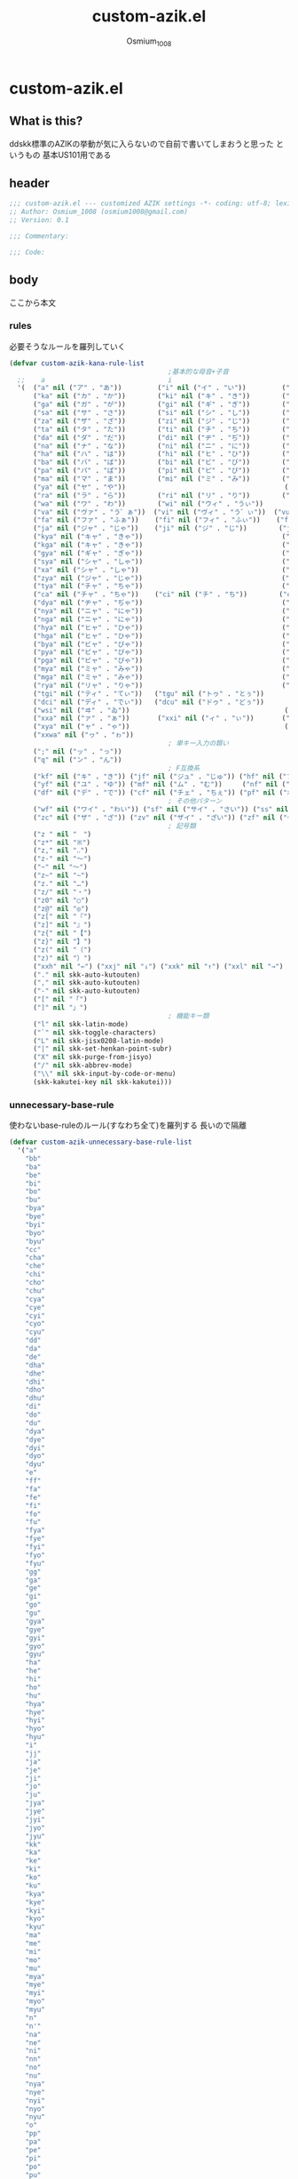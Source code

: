 #+TITLE: custom-azik.el
#+AUTHOR: Osmium_1008
#+STARTUP: show3levels

* custom-azik.el
** What is this?
ddskk標準のAZIKの挙動が気に入らないので自前で書いてしまおうと思った というもの
基本US101用である

** header
#+begin_src emacs-lisp :tangle lisp/custom-azik.el
  ;;; custom-azik.el --- customized AZIK settings -*- coding: utf-8; lexical-binding: t; -*-
  ;; Author: Osmium_1008 (osmium1008@gmail.com)
  ;; Version: 0.1

  ;;; Commentary:

  ;;; Code:
#+end_src

** body
ここから本文
*** rules
必要そうなルールを羅列していく
#+begin_src emacs-lisp :tangle lisp/custom-azik.el
  (defvar custom-azik-kana-rule-list
                                          ;基本的な母音+子音
    ;;    a                               i                               u                               e                               o                                 z                                   n                                   k                                   j                                   d                                   l                                   L                                     q                                   h                                   w                                   p
    '(  ("a" nil ("ア" . "あ"))         ("i" nil ("イ" . "い"))         ("u" nil ("ウ" . "う"))         ("e" nil ("エ" . "え"))         ("o" nil ("オ" . "お"))
        ("ka" nil ("カ" . "か"))        ("ki" nil ("キ" . "き"))        ("ku" nil ("ク" . "く"))        ("ke" nil ("ケ" . "け"))        ("ko" nil ("コ" . "こ"))          ("kz" nil ("カン" . "かん"))        ("kn" nil ("カン" . "かん"))        ("kk" nil ("キン" . "きん"))        ("kj" nil ("クン" . "くん"))        ("kd" nil ("ケン" . "けん"))        ("kl" nil ("コン" . "こん"))        ("kL" nil ("コン" . "こん"))          ("kq" nil ("カイ" . "かい"))        ("kh" nil ("クウ" . "くう"))        ("kw" nil ("ケイ" . "けい"))        ("kp" nil ("コウ" . "こう"))
        ("ga" nil ("ガ" . "が"))        ("gi" nil ("ギ" . "ぎ"))        ("gu" nil ("グ" . "ぐ"))        ("ge" nil ("ゲ" . "げ"))        ("go" nil ("ゴ" . "ご"))          ("gz" nil ("ガン" . "がん"))        ("gn" nil ("ガン" . "がん"))        ("gk" nil ("ギン" . "ぎん"))        ("gj" nil ("グン" . "ぐん"))        ("gd" nil ("ゲン" . "げん"))        ("gl" nil ("ゴン" . "ごん"))        ("gL" nil ("ゴン" . "ごん"))          ("gq" nil ("ガイ" . "がい"))        ("gh" nil ("グウ" . "ぐう"))        ("gw" nil ("ゲイ" . "げい"))        ("gp" nil ("ゴウ" . "ごう"))
        ("sa" nil ("サ" . "さ"))        ("si" nil ("シ" . "し"))        ("su" nil ("ス" . "す"))        ("se" nil ("セ" . "せ"))        ("so" nil ("ソ" . "そ"))          ("sz" nil ("サン" . "さん"))        ("sn" nil ("サン" . "さん"))        ("sk" nil ("シン" . "しん"))        ("sj" nil ("スン" . "すん"))        ("sd" nil ("セン" . "せん"))        ("sl" nil ("ソン" . "そん"))        ("sL" nil ("ソン" . "そん"))          ("sq" nil ("サイ" . "さい"))        ("sh" nil ("スウ" . "すう"))        ("sw" nil ("セイ" . "せい"))        ("sp" nil ("ソウ" . "そう"))
        ("za" nil ("ザ" . "ざ"))        ("zi" nil ("ジ" . "じ"))        ("zu" nil ("ズ" . "ず"))        ("ze" nil ("ゼ" . "ぜ"))        ("zo" nil ("ゾ" . "ぞ"))          ("zz" nil ("ザン" . "ざん"))        ("zn" nil ("ザン" . "ざん"))        ("zk" nil ("ジン" . "じん"))        ("zj" nil ("ズン" . "ずん"))        ("zd" nil ("ゼン" . "ぜん"))        ("zl" nil ("ゾン" . "ぞん"))        ("zL" nil ("ゾン" . "ぞん"))          ("zq" nil ("ザイ" . "ざい"))        ("zh" nil ("ズウ" . "ずう"))        ("zw" nil ("ゼイ" . "ぜい"))        ("zp" nil ("ゾウ" . "ぞう"))
        ("ta" nil ("タ" . "た"))        ("ti" nil ("チ" . "ち"))        ("tu" nil ("ツ" . "つ"))        ("te" nil ("テ" . "て"))        ("to" nil ("ト" . "と"))          ("tz" nil ("タン" . "たん"))        ("tn" nil ("タン" . "たん"))        ("tk" nil ("チン" . "ちん"))        ("tj" nil ("ツン" . "つん"))        ("td" nil ("テン" . "てん"))        ("tl" nil ("トン" . "とん"))        ("tL" nil ("トン" . "とん"))          ("tq" nil ("タイ" . "たい"))        ("th" nil ("ツウ" . "つう"))        ("tw" nil ("テイ" . "てい"))        ("tp" nil ("トウ" . "とう"))
        ("da" nil ("ダ" . "だ"))        ("di" nil ("ヂ" . "ぢ"))        ("du" nil ("ヅ" . "づ"))        ("de" nil ("デ" . "で"))        ("do" nil ("ド" . "ど"))          ("dz" nil ("ダン" . "だん"))        ("dn" nil ("ダン" . "だん"))        ("dk" nil ("ヂン" . "ぢん"))        ("dj" nil ("ヅン" . "づん"))        ("dd" nil ("デン" . "でん"))        ("dl" nil ("ドン" . "どん"))        ("dL" nil ("ドン" . "どん"))          ("dq" nil ("ダイ" . "だい"))        ("dh" nil ("ヅウ" . "づう"))        ("dw" nil ("デイ" . "でい"))        ("dp" nil ("ドウ" . "どう"))
        ("na" nil ("ナ" . "な"))        ("ni" nil ("ニ" . "に"))        ("nu" nil ("ヌ" . "ぬ"))        ("ne" nil ("ネ" . "ね"))        ("no" nil ("ノ" . "の"))          ("nz" nil ("ナン" . "なん"))        ("nn" nil ("ン" . "ん"))            ("nk" nil ("ニン" . "にん"))        ("nj" nil ("ヌン" . "ぬん"))        ("nd" nil ("ネン" . "ねん"))        ("nl" nil ("ノン" . "のん"))        ("nL" nil ("ノン" . "のん"))          ("nq" nil ("ナイ" . "ない"))        ("nh" nil ("ヌウ" . "ぬう"))        ("nw" nil ("ネイ" . "ねい"))        ("np" nil ("ノウ" . "のう"))
        ("ha" nil ("ハ" . "は"))        ("hi" nil ("ヒ" . "ひ"))        ("hu" nil ("フ" . "ふ"))        ("he" nil ("ヘ" . "へ"))        ("ho" nil ("ホ" . "ほ"))          ("hz" nil ("ハン" . "はん"))        ("hn" nil ("ハン" . "はん"))        ("hk" nil ("ヒン" . "ひん"))        ("hj" nil ("フン" . "ふん"))        ("hd" nil ("ヘン" . "へん"))        ("hl" nil ("ホン" . "ほん"))        ("hL" nil ("ホン" . "ほん"))          ("hq" nil ("ハイ" . "はい"))        ("hh" nil ("フウ" . "ふう"))        ("hw" nil ("ヘイ" . "へい"))        ("hp" nil ("ホウ" . "ほう"))
        ("ba" nil ("バ" . "ば"))        ("bi" nil ("ビ" . "び"))        ("bu" nil ("ブ" . "ぶ"))        ("be" nil ("ベ" . "べ"))        ("bo" nil ("ボ" . "ぼ"))          ("bz" nil ("バン" . "ばん"))        ("bn" nil ("バン" . "ばん"))        ("bk" nil ("ビン" . "びん"))        ("bj" nil ("ブン" . "ぶん"))        ("bd" nil ("ベン" . "べん"))        ("bl" nil ("ボン" . "ぼん"))        ("bL" nil ("ボン" . "ぼん"))          ("bq" nil ("バイ" . "ばい"))        ("bh" nil ("ブウ" . "ぶう"))        ("bw" nil ("ベイ" . "べい"))        ("bp" nil ("ボウ" . "ぼう"))
        ("pa" nil ("パ" . "ぱ"))        ("pi" nil ("ピ" . "ぴ"))        ("pu" nil ("プ" . "ぷ"))        ("pe" nil ("ペ" . "ぺ"))        ("po" nil ("ポ" . "ぽ"))          ("pz" nil ("パン" . "ぱん"))        ("pn" nil ("パン" . "ぱん"))        ("pk" nil ("ピン" . "ぴん"))        ("pj" nil ("プン" . "ぷん"))        ("pd" nil ("ペン" . "ぺん"))        ("pl" nil ("ポン" . "ぽん"))        ("pL" nil ("ポン" . "ぽん"))          ("pq" nil ("パイ" . "ぱい"))        ("ph" nil ("プウ" . "ぷう"))        ("pw" nil ("ペイ" . "ぺい"))        ("pp" nil ("ポウ" . "ぽう"))
        ("ma" nil ("マ" . "ま"))        ("mi" nil ("ミ" . "み"))        ("mu" nil ("ム" . "む"))        ("me" nil ("メ" . "め"))        ("mo" nil ("モ" . "も"))          ("mz" nil ("マン" . "まん"))                                            ("mk" nil ("ミン" . "みん"))        ("mj" nil ("ムン" . "むん"))        ("md" nil ("メン" . "めん"))        ("ml" nil ("モン" . "もん"))        ("mL" nil ("モン" . "もん"))          ("mq" nil ("マイ" . "まい"))        ("mh" nil ("ムウ" . "むう"))        ("mw" nil ("メイ" . "めい"))        ("mp" nil ("モウ" . "もう"))
        ("ya" nil ("ヤ" . "や"))                                        ("yu" nil ("ユ" . "ゆ"))        ("ye" nil ("イェ" . "いぇ"))    ("yo" nil ("ヨ" . "よ"))          ("yz" nil ("ヤン" . "やん"))        ("yn" nil ("ヤン" . "やん"))                                            ("yj" nil ("ユン" . "ゆん"))        ("yd" nil ("イェン" . "いぇん"))    ("yl" nil ("ヨン" . "よん"))        ("yL" nil ("ヨン" . "よん"))          ("yq" nil ("ヤイ" . "やい"))        ("yh" nil ("ユウ" . "ゆう"))        ("yw" nil ("イェイ" . "いぇい"))    ("yp" nil ("ヨウ" . "よう"))
        ("ra" nil ("ラ" . "ら"))        ("ri" nil ("リ" . "り"))        ("ru" nil ("ル" . "る"))        ("re" nil ("レ" . "れ"))        ("ro" nil ("ロ" . "ろ"))          ("rz" nil ("ラン" . "らん"))        ("rn" nil ("ラン" . "らん"))        ("rk" nil ("リン" . "りん"))        ("rj" nil ("ルン" . "るん"))        ("rd" nil ("レン" . "れん"))        ("rl" nil ("ロン" . "ろん"))        ("rL" nil ("ロン" . "ろん"))          ("rq" nil ("ライ" . "らい"))        ("rh" nil ("ルウ" . "るう"))        ("rw" nil ("レイ" . "れい"))        ("rp" nil ("ロウ" . "ろう"))
        ("wa" nil ("ワ" . "わ"))        ("wi" nil ("ウィ" . "うぃ"))                                    ("we" nil ("ウェ" . "うぇ"))    ("wo" nil ("ヲ" . "を"))          ("wz" nil ("ワン" . "わん"))        ("wn" nil ("ワン" . "わん"))        ("wk" nil ("ウィン" . "うぃん"))                                        ("wd" nil ("ウェン" . "うぇん"))    ("wl" nil ("ウォン" . "うぉん"))    ("wL" nil ("ウォン" . "うぉん"))      ("wq" nil ("ワイ" . "わい"))                                            ("ww" nil ("ウェイ" . "うぇい"))    ("wp" nil ("ウォー" . "うぉー"))   ; その他
        ("va" nil ("ヴァ" . "う゛ぁ"))  ("vi" nil ("ヴィ" . "う゛ぃ"))  ("vu" nil ("ヴ" . "う゛"))      ("ve" nil ("ヴェ" . "う゛ぇ"))  ("vo" nil ("ヴォ" . "う゛ぉ"))    ("vz" nil ("ヴァン" . "う゛ぁん"))  ("vn" nil ("ヴァン" . "う゛ぁん"))  ("vk" nil ("ヴィン" . "う゛ぃん"))  ("vj" nil ("ヴン" . "う゛ん"))      ("vd" nil ("ヴェン" . "う゛ぇん"))  ("vl" nil ("ヴォン" . "う゛ぉん"))  ("vL" nil ("ヴォン" . "う゛ぉん"))    ("vq" nil ("ヴァイ" . "う゛ぁい"))  ("vh" nil ("ヴウ" . "う゛う"))      ("vw" nil ("ヴェイ" . "う゛ぇい"))  ("vp" nil ("ヴォー" . "う゛ぉー")) ; その他
        ("fa" nil ("ファ" . "ふぁ"))    ("fi" nil ("フィ" . "ふぃ"))    ("fu" nil ("フ" . "ふ"))        ("fe" nil ("フェ" . "ふぇ"))    ("fo" nil ("フォ" . "ふぉ"))      ("fz" nil ("ファン" . "ふぁん"))    ("fn" nil ("ファン" . "ふぁん"))    ("fk" nil ("フィン" . "ふぃん"))    ("fj" nil ("フン" . "ふん"))        ("fd" nil ("フェン" . "ふぇん"))    ("fl" nil ("フォン" . "ふぉん"))    ("fL" nil ("フォン" . "ふぉん"))      ("fq" nil ("ファイ" . "ふぁい"))    ("fh" nil ("フウ" . "ふう"))        ("fw" nil ("フェイ" . "ふぇい"))    ("fp" nil ("フォー" . "ふぉー"))
        ("ja" nil ("ジャ" . "じゃ"))    ("ji" nil ("ジ" . "じ"))        ("ju" nil ("ジュ" . "じゅ"))    ("je" nil ("ジェ" . "じぇ"))    ("jo" nil ("ジョ" . "じょ"))      ("jz" nil ("ジャン" . "じゃん"))    ("jn" nil ("ジャン" . "じゃん"))    ("jk" nil ("ジン" . "じん"))        ("jj" nil ("ジュン" . "じゅん"))    ("jd" nil ("ジェン" . "じぇん"))    ("jl" nil ("ジョン" . "じょん"))    ("jL" nil ("ジョン" . "じょん"))      ("jq" nil ("ジャイ" . "じゃい"))    ("jh" nil ("ジュウ" . "じゅう"))    ("jw" nil ("ジェイ" . "じぇい"))    ("jp" nil ("ジョウ" . "じょう"))
        ("kya" nil ("キャ" . "きゃ"))                                   ("kyu" nil ("キュ" . "きゅ"))   ("kye" nil ("キェ" . "きぇ"))   ("kyo" nil ("キョ" . "きょ"))     ("kyz" nil ("キャン" . "きゃん"))   ("kyn" nil ("キャン" . "きゃん"))                                       ("kyj" nil ("キュン" . "きゅん"))   ("kyd" nil ("キェン" . "きぇん"))   ("kyl" nil ("キョン" . "きょん"))   ("kyL" nil ("キョン" . "きょん"))     ("kyq" nil ("キャイ" . "きゃい"))   ("kyh" nil ("キュウ" . "きゅう"))   ("kyw" nil ("キェイ" . "きぇい"))   ("kyp" nil ("キョウ" . "きょう"))
        ("kga" nil ("キャ" . "きゃ"))                                   ("kgu" nil ("キュ" . "きゅ"))   ("kge" nil ("キェ" . "きぇ"))   ("kgo" nil ("キョ" . "きょ"))     ("kgz" nil ("キャン" . "きゃん"))   ("kgn" nil ("キャン" . "きゃん"))                                       ("kgj" nil ("キュン" . "きゅん"))   ("kgd" nil ("キェン" . "きぇん"))   ("kgl" nil ("キョン" . "きょん"))   ("kgL" nil ("キョン" . "きょん"))     ("kgq" nil ("キャイ" . "きゃい"))   ("kgh" nil ("キュウ" . "きゅう"))   ("kgw" nil ("キェイ" . "きぇい"))   ("kgp" nil ("キョウ" . "きょう"))
        ("gya" nil ("ギャ" . "ぎゃ"))                                   ("gyu" nil ("ギュ" . "ぎゅ"))   ("gye" nil ("ギェ" . "ぎぇ"))   ("gyo" nil ("ギョ" . "ぎょ"))     ("gyz" nil ("ギャン" . "ぎゃん"))   ("gyn" nil ("ギャン" . "ぎゃん"))                                       ("gyj" nil ("ギュン" . "ぎゅん"))   ("gyd" nil ("ギェン" . "ぎぇん"))   ("gyl" nil ("ギョン" . "ぎょん"))   ("gyL" nil ("ギョン" . "ぎょん"))     ("gyq" nil ("ギャイ" . "ぎゃい"))   ("gyh" nil ("ギュウ" . "ぎゅう"))   ("gyw" nil ("ギェイ" . "ぎぇい"))   ("gyp" nil ("ギョウ" . "ぎょう"))
        ("sya" nil ("シャ" . "しゃ"))                                   ("syu" nil ("シュ" . "しゅ"))   ("sye" nil ("シェ" . "しぇ"))   ("syo" nil ("ショ" . "しょ"))     ("syz" nil ("シャン" . "しゃん"))   ("syn" nil ("シャン" . "しゃん"))                                       ("syj" nil ("シュン" . "しゅん"))   ("syd" nil ("シェン" . "しぇん"))   ("syl" nil ("ション" . "しょん"))   ("syL" nil ("ション" . "しょん"))     ("syq" nil ("シャイ" . "しゃい"))   ("syh" nil ("シュウ" . "しゅう"))   ("syw" nil ("シェイ" . "しぇい"))   ("syp" nil ("ショウ" . "しょう"))
        ("xa" nil ("シャ" . "しゃ"))                                    ("xu" nil ("シュ" . "しゅ"))    ("xe" nil ("シェ" . "しぇ"))    ("xo" nil ("ショ" . "しょ"))      ("xz" nil ("シャン" . "しゃん"))    ("xn" nil ("シャン" . "しゃん"))                                        ("xj" nil ("シュン" . "しゅん"))    ("xd" nil ("シェン" . "しぇん"))    ("xl" nil ("ション" . "しょん"))    ("xL" nil ("ション" . "しょん"))      ("xq" nil ("シャイ" . "しゃい"))    ("xh" nil ("シュウ" . "しゅう"))    ("xw" nil ("シェイ" . "しぇい"))    ("xp" nil ("ショウ" . "しょう"))
        ("zya" nil ("ジャ" . "じゃ"))                                   ("zyu" nil ("ジュ" . "じゅ"))   ("zye" nil ("ジェ" . "じぇ"))   ("zyo" nil ("ジョ" . "じょ"))     ("zyz" nil ("ジャン" . "じゃん"))   ("zyn" nil ("ジャン" . "じゃん"))                                       ("zyj" nil ("ジュン" . "じゅん"))   ("zyd" nil ("ジェン" . "じぇん"))   ("zyl" nil ("ジョン" . "じょん"))   ("zyL" nil ("ジョン" . "じょん"))     ("zyq" nil ("ジャイ" . "じゃい"))   ("zyh" nil ("ジュウ" . "じゅう"))   ("zyw" nil ("ジェイ" . "じぇい"))   ("zyp" nil ("ジョウ" . "じょう"))
        ("tya" nil ("チャ" . "ちゃ"))                                   ("tyu" nil ("チュ" . "ちゅ"))   ("tye" nil ("チェ" . "ちぇ"))   ("tyo" nil ("チョ" . "ちょ"))     ("tyz" nil ("チャン" . "ちゃん"))   ("tyn" nil ("チャン" . "ちゃん"))                                       ("tyj" nil ("チュン" . "ちゅん"))   ("tyd" nil ("チェン" . "ちぇん"))   ("tyl" nil ("チョン" . "ちょん"))   ("tyL" nil ("チョン" . "ちょん"))     ("tyq" nil ("チャイ" . "ちゃい"))   ("tyh" nil ("チュウ" . "ちゅう"))   ("tyw" nil ("チェイ" . "ちぇい"))   ("typ" nil ("チョウ" . "ちょう"))
        ("ca" nil ("チャ" . "ちゃ"))    ("ci" nil ("チ" . "ち"))        ("cu" nil ("チュ" . "ちゅ"))    ("ce" nil ("チェ" . "ちぇ"))    ("co" nil ("チョ" . "ちょ"))      ("cz" nil ("チャン" . "ちゃん"))    ("cn" nil ("チャン" . "ちゃん"))    ("ck" nil ("チン" . "ちん"))        ("cj" nil ("チュン" . "ちゅん"))    ("cd" nil ("チェン" . "ちぇん"))    ("cl" nil ("チョン" . "ちょん"))    ("cL" nil ("チョン" . "ちょん"))      ("cq" nil ("チャイ" . "ちゃい"))    ("ch" nil ("チュウ" . "ちゅう"))    ("cw" nil ("チェイ" . "ちぇい"))    ("cp" nil ("チョウ" . "ちょう"))
        ("dya" nil ("ヂャ" . "ぢゃ"))                                   ("dyu" nil ("ヂュ" . "ぢゅ"))   ("dye" nil ("ヂェ" . "ぢぇ"))   ("dyo" nil ("ヂョ" . "ぢょ"))     ("dyz" nil ("ヂャン" . "ぢゃん"))   ("dyn" nil ("ヂャン" . "ぢゃん"))                                       ("dyj" nil ("ヂュン" . "ぢゅん"))   ("dyd" nil ("ヂェン" . "ぢぇん"))   ("dyl" nil ("ヂョン" . "ぢょん"))   ("dyL" nil ("ヂョン" . "ぢょん"))     ("dyq" nil ("ヂャイ" . "ぢゃい"))   ("dyh" nil ("ヂュウ" . "ぢゅう"))   ("dyw" nil ("ヂェイ" . "ぢぇい"))   ("dyp" nil ("ヂョウ" . "ぢょう"))
        ("nya" nil ("ニャ" . "にゃ"))                                   ("nyu" nil ("ニュ" . "にゅ"))   ("nye" nil ("ニェ" . "にぇ"))   ("nyo" nil ("ニョ" . "にょ"))     ("nyz" nil ("ニャン" . "にゃん"))   ("nyn" nil ("ニャン" . "にゃん"))                                       ("nyj" nil ("ニュン" . "にゅん"))   ("nyd" nil ("ニェン" . "にぇん"))   ("nyl" nil ("ニョン" . "にょん"))   ("nyL" nil ("ニョン" . "にょん"))     ("nyq" nil ("ニャイ" . "にゃい"))   ("nyh" nil ("ニュウ" . "にゅう"))   ("nyw" nil ("ニェイ" . "にぇい"))   ("nyp" nil ("ニョウ" . "にょう"))
        ("nga" nil ("ニャ" . "にゃ"))                                   ("ngu" nil ("ニュ" . "にゅ"))   ("nge" nil ("ニェ" . "にぇ"))   ("ngo" nil ("ニョ" . "にょ"))     ("ngz" nil ("ニャン" . "にゃん"))   ("ngn" nil ("ニャン" . "にゃん"))                                       ("ngj" nil ("ニュン" . "にゅん"))   ("ngd" nil ("ニェン" . "にぇん"))   ("ngl" nil ("ニョン" . "にょん"))   ("ngL" nil ("ニョン" . "にょん"))     ("ngq" nil ("ニャイ" . "にゃい"))   ("ngh" nil ("ニュウ" . "にゅう"))   ("ngw" nil ("ニェイ" . "にぇい"))   ("ngp" nil ("ニョウ" . "にょう"))
        ("hya" nil ("ヒャ" . "ひゃ"))                                   ("hyu" nil ("ヒュ" . "ひゅ"))   ("hye" nil ("ヒェ" . "ひぇ"))   ("hyo" nil ("ヒョ" . "ひょ"))     ("hyz" nil ("ヒャン" . "ひゃん"))   ("hyn" nil ("ヒャン" . "ひゃん"))                                       ("hyj" nil ("ヒュン" . "ひゅん"))   ("hyd" nil ("ヒェン" . "ひぇん"))   ("hyl" nil ("ヒョン" . "ひょん"))   ("hyL" nil ("ヒョン" . "ひょん"))     ("hyq" nil ("ヒャイ" . "ひゃい"))   ("hyh" nil ("ヒュウ" . "ひゅう"))   ("hyw" nil ("ヒェイ" . "ひぇい"))   ("hyp" nil ("ヒョウ" . "ひょう"))
        ("hga" nil ("ヒャ" . "ひゃ"))                                   ("hgu" nil ("ヒュ" . "ひゅ"))   ("hge" nil ("ヒェ" . "ひぇ"))   ("hgo" nil ("ヒョ" . "ひょ"))     ("hgz" nil ("ヒャン" . "ひゃん"))   ("hgn" nil ("ヒャン" . "ひゃん"))                                       ("hgj" nil ("ヒュン" . "ひゅん"))   ("hgd" nil ("ヒェン" . "ひぇん"))   ("hgl" nil ("ヒョン" . "ひょん"))   ("hgL" nil ("ヒョン" . "ひょん"))     ("hgq" nil ("ヒャイ" . "ひゃい"))   ("hgh" nil ("ヒュウ" . "ひゅう"))   ("hgw" nil ("ヒェイ" . "ひぇい"))   ("hgp" nil ("ヒョウ" . "ひょう"))
        ("bya" nil ("ビャ" . "びゃ"))                                   ("byu" nil ("ビュ" . "びゅ"))   ("bye" nil ("ビェ" . "びぇ"))   ("byo" nil ("ビョ" . "びょ"))     ("byz" nil ("ビャン" . "びゃん"))   ("byn" nil ("ビャン" . "びゃん"))                                       ("byj" nil ("ビュン" . "びゅん"))   ("byd" nil ("ビェン" . "びぇん"))   ("byl" nil ("ビョン" . "びょん"))   ("byL" nil ("ビョン" . "びょん"))     ("byq" nil ("ビャイ" . "びゃい"))   ("byh" nil ("ビュウ" . "びゅう"))   ("byw" nil ("ビェイ" . "びぇい"))   ("byp" nil ("ビョウ" . "びょう"))
        ("pya" nil ("ピャ" . "ぴゃ"))                                   ("pyu" nil ("ピュ" . "ぴゅ"))   ("pye" nil ("ピェ" . "ぴぇ"))   ("pyo" nil ("ピョ" . "ぴょ"))     ("pyz" nil ("ピャン" . "ぴゃん"))   ("pyn" nil ("ピャン" . "ぴゃん"))                                       ("pyj" nil ("ピュン" . "ぴゅん"))   ("pyd" nil ("ピェン" . "ぴぇん"))   ("pyl" nil ("ピョン" . "ぴょん"))   ("pyL" nil ("ピョン" . "ぴょん"))     ("pyq" nil ("ピャイ" . "ぴゃい"))   ("pyh" nil ("ピュウ" . "ぴゅう"))   ("pyw" nil ("ピェイ" . "ぴぇい"))   ("pyp" nil ("ピョウ" . "ぴょう"))
        ("pga" nil ("ピャ" . "ぴゃ"))                                   ("pgu" nil ("ピュ" . "ぴゅ"))   ("pge" nil ("ピェ" . "ぴぇ"))   ("pgo" nil ("ピョ" . "ぴょ"))     ("pgz" nil ("ピャン" . "ぴゃん"))   ("pgn" nil ("ピャン" . "ぴゃん"))                                       ("pgj" nil ("ピュン" . "ぴゅん"))   ("pgd" nil ("ピェン" . "ぴぇん"))   ("pgl" nil ("ピョン" . "ぴょん"))   ("pgL" nil ("ピョン" . "ぴょん"))     ("pgq" nil ("ピャイ" . "ぴゃい"))   ("pgh" nil ("ピュウ" . "ぴゅう"))   ("pgw" nil ("ピェイ" . "ぴぇい"))   ("pgp" nil ("ピョウ" . "ぴょう"))
        ("mya" nil ("ミャ" . "みゃ"))                                   ("myu" nil ("ミュ" . "みゅ"))   ("mye" nil ("ミェ" . "みぇ"))   ("myo" nil ("ミョ" . "みょ"))     ("myz" nil ("ミャン" . "みゃん"))   ("myn" nil ("ミャン" . "みゃん"))                                       ("myj" nil ("ミュン" . "みゅん"))   ("myd" nil ("ミェン" . "みぇん"))   ("myl" nil ("ミョン" . "みょん"))   ("myL" nil ("ミョン" . "みょん"))     ("myq" nil ("ミャイ" . "みゃい"))   ("myh" nil ("ミュウ" . "みゅう"))   ("myw" nil ("ミェイ" . "みぇい"))   ("myp" nil ("ミョウ" . "みょう"))
        ("mga" nil ("ミャ" . "みゃ"))                                   ("mgu" nil ("ミュ" . "みゅ"))   ("mge" nil ("ミェ" . "みぇ"))   ("mgo" nil ("ミョ" . "みょ"))     ("mgz" nil ("ミャン" . "みゃん"))   ("mgn" nil ("ミャン" . "みゃん"))                                       ("mgj" nil ("ミュン" . "みゅん"))   ("mgd" nil ("ミェン" . "みぇん"))   ("mgl" nil ("ミョン" . "みょん"))   ("mgL" nil ("ミョン" . "みょん"))     ("mgq" nil ("ミャイ" . "みゃい"))   ("mgh" nil ("ミュウ" . "みゅう"))   ("mgw" nil ("ミェイ" . "みぇい"))   ("mgp" nil ("ミョウ" . "みょう"))
        ("rya" nil ("リャ" . "りゃ"))                                   ("ryu" nil ("リュ" . "りゅ"))   ("rye" nil ("リェ" . "りぇ"))   ("ryo" nil ("リョ" . "りょ"))     ("ryz" nil ("リャン" . "りゃん"))   ("ryn" nil ("リャン" . "りゃん"))                                       ("ryj" nil ("リュン" . "りゅん"))   ("ryd" nil ("リェン" . "りぇん"))   ("ryl" nil ("リョン" . "りょん"))   ("ryL" nil ("リョン" . "りょん"))     ("ryq" nil ("リャイ" . "りゃい"))   ("ryh" nil ("リュウ" . "りゅう"))   ("ryw" nil ("リェイ" . "りぇい"))   ("ryp" nil ("リョウ" . "りょう"))
        ("tgi" nil ("ティ" . "てぃ"))   ("tgu" nil ("トゥ" . "とぅ"))                                                                                                                                                                             ("tgk" nil ("ティン" . "てぃん"))   ("tgj" nil ("テュン" . "てゅん"))
        ("dci" nil ("ディ" . "でぃ"))   ("dcu" nil ("ドゥ" . "どぅ"))                                                                                                                                                                             ("dck" nil ("ディン" . "でぃん"))   ("dcj" nil ("デュン" . "でゅん"))
        ("wsi" nil ("ヰ" . "ゐ"))                                       ("wse" nil ("ヱ" . "ゑ"))       ("wso" nil ("ウォ" . "うぉ"))                                                                                                             ("wsk" nil ("ヰン" . "ゐん"))                                           ("wsd" nil ("ヱン" . "ゑん"))       ("wsl" nil ("ウォン" . "うぉん"))   ("wsL" nil ("ウォン" . "うぉん"))                                                                  ("p" nil ("ウォー" . "うぉー"))  
        ("xxa" nil ("ァ" . "ぁ"))       ("xxi" nil ("ィ" . "ぃ"))       ("xxu" nil ("ゥ" . "ぅ"))       ("xxe" nil ("ェ" . "ぇ"))       ("xxo" nil ("ォ" . "ぉ"))
        ("xya" nil ("ャ" . "ゃ"))                                       ("xyu" nil ("ュ" . "ぅ"))                                       ("xyo" nil ("ョ" . "ょ"))
        ("xxwa" nil ("ヮ" . "ゎ"))
                                          ; 単キー入力の類い
        (";" nil ("ッ" . "っ"))
        ("q" nil ("ン" . "ん"))
                                          ; F互換系
        ("kf" nil ("キ" . "き")) ("jf" nil ("ジュ" . "じゅ")) ("hf" nil ("フ" . "ふ"))
        ("yf" nil ("ユ" . "ゆ")) ("mf" nil ("ム" . "む"))     ("nf" nil ("ヌ" . "ぬ"))
        ("df" nil ("デ" . "で")) ("cf" nil ("チェ" . "ちぇ")) ("pf" nil ("ポン" . "ぽん"))
                                          ; その他パターン
        ("wf" nil ("ワイ" . "わい")) ("sf" nil ("サイ" . "さい")) ("ss" nil ("セイ" . "せい"))
        ("zc" nil ("ザ" . "ざ")) ("zv" nil ("ザイ" . "ざい")) ("zf" nil ("ゼ" . "ぜ")) ("zx" nil ("ゼイ" . "ぜい"))
                                          ; 記号類
        ("z " nil "　")
        ("z*" nil "※")
        ("z," nil "‥")
        ("z-" nil "～")
        ("~" nil "～")
        ("z~" nil "~")
        ("z." nil "…")
        ("z/" nil "・")
        ("z0" nil "○")
        ("z@" nil "◎")
        ("z[" nil "『")
        ("z]" nil "』")
        ("z{" nil "【")
        ("z}" nil "】")
        ("z(" nil "（")
        ("z)" nil "）")
        ("xxh" nil "←") ("xxj" nil "↓") ("xxk" nil "↑") ("xxl" nil "→")
        ("." nil skk-auto-kutouten)
        ("," nil skk-auto-kutouten)
        ("-" nil skk-auto-kutouten)
        ("[" nil "「")
        ("]" nil "」")
                                          ; 機能キー類
        ("l" nil skk-latin-mode)
        ("`" nil skk-toggle-characters)
        ("L" nil skk-jisx0208-latin-mode)
        ("|" nil skk-set-henkan-point-subr)
        ("X" nil skk-purge-from-jisyo)
        ("/" nil skk-abbrev-mode)
        ("\\" nil skk-input-by-code-or-menu)
        (skk-kakutei-key nil skk-kakutei)))
#+end_src
*** unnecessary-base-rule
使わないbase-ruleのルール(すなわち全て)を羅列する 長いので隔離
#+begin_src emacs-lisp :tangle lisp/custom-azik.el
  (defvar custom-azik-unnecessary-base-rule-list  
    '("a" 
      "bb"
      "ba"
      "be"
      "bi"
      "bo"
      "bu"
      "bya"
      "bye"
      "byi"
      "byo"
      "byu"
      "cc"
      "cha"
      "che"
      "chi"
      "cho"
      "chu"
      "cya"
      "cye"
      "cyi"
      "cyo"
      "cyu"
      "dd"
      "da"
      "de"
      "dha"
      "dhe"
      "dhi"
      "dho"
      "dhu"
      "di"
      "do"
      "du"
      "dya"
      "dye"
      "dyi"
      "dyo"
      "dyu"
      "e" 
      "ff"
      "fa"
      "fe"
      "fi"
      "fo"
      "fu"
      "fya"
      "fye"
      "fyi"
      "fyo"
      "fyu"
      "gg"
      "ga"
      "ge"
      "gi"
      "go"
      "gu"
      "gya"
      "gye"
      "gyi"
      "gyo"
      "gyu"
      "ha"
      "he"
      "hi"
      "ho"
      "hu"
      "hya"
      "hye"
      "hyi"
      "hyo"
      "hyu"
      "i" 
      "jj"
      "ja"
      "je"
      "ji"
      "jo"
      "ju"
      "jya"
      "jye"
      "jyi"
      "jyo"
      "jyu"
      "kk"
      "ka"
      "ke"
      "ki"
      "ko"
      "ku"
      "kya"
      "kye"
      "kyi"
      "kyo"
      "kyu"
      "ma"
      "me"
      "mi"
      "mo"
      "mu"
      "mya"
      "mye"
      "myi"
      "myo"
      "myu"
      "n" 
      "n'"
      "na"
      "ne"
      "ni"
      "nn"
      "no"
      "nu"
      "nya"
      "nye"
      "nyi"
      "nyo"
      "nyu"
      "o" 
      "pp"
      "pa"
      "pe"
      "pi"
      "po"
      "pu"
      "pya"
      "pye"
      "pyi"
      "pyo"
      "pyu"
      "rr"
      "ra"
      "re"
      "ri"
      "ro"
      "ru"
      "rya"
      "rye"
      "ryi"
      "ryo"
      "ryu"
      "ss"
      "sa"
      "se"
      "sha"
      "she"
      "shi"
      "sho"
      "shu"
      "si"
      "so"
      "su"
      "sya"
      "sye"
      "syi"
      "syo"
      "syu"
      "tt"
      "ta"
      "te"
      "tha"
      "the"
      "thi"
      "tho"
      "thu"
      "ti"
      "to"
      "tsu"
      "tu"
      "tya"
      "tye"
      "tyi"
      "tyo"
      "tyu"
      "u" 
      "vv"
      "va"
      "ve"
      "vi"
      "vo"
      "vu"
      "ww"
      "wa"
      "we"
      "wi"
      "wo"
      "wu"
      "xx"
      "xa"
      "xe"
      "xi"
      "xka"
      "xke"
      "xo"
      "xts"
      "xtu"
      "xu"
      "xwa"
      "xwe"
      "xwi"
      "xya"
      "xyo"
      "xyu"
      "yy"
      "ya"
      "ye"
      "yo"
      "yu"
      "zz"
      "z "
      "z*"
      "z,"
      "z-"
      "z."
      "z/"
      "z0"
      "z:"
      "z;"
      "z@"
      "z["
      "z]"
      "z{"
      "z}"
      "z("
      "z)"
      "za"
      "ze"
      "zh"
      "zi"
      "zj"
      "zk"
      "zl"
      "zL"
      "zn"
      "zo"
      "zu"
      "zya"
      "zye"
      "zyi"
      "zyo"
      "zyu"
      "." 
      "," 
      "-" 
      ":" 
      ";" 
      "?" 
      "[" 
      "]" 
      "l" 
      "q" 
      "L" 
      "Q" 
      "X" 
      "/" 
      "$" 
      "@" 
      "\\"))
#+end_src
*** append-rule
ルールを実際に反映させるところ
#+begin_src emacs-lisp :tangle lisp/custom-azik.el
  (dolist (str custom-azik-unnecessary-base-rule-list)
    (setopt skk-rom-kana-base-rule-list
      	  (skk-del-alist str skk-rom-kana-base-rule-list)))

  (setopt skk-rom-kana-rule-list
          (skk-del-alist "hh" skk-rom-kana-rule-list))

  (setopt skk-rom-kana-rule-list
          (skk-del-alist "mm" skk-rom-kana-rule-list))

  (setopt skk-set-henkan-point-key
          (append '(?: ?Q ?X) skk-set-henkan-point-key))

  (setopt skk-downcase-alist
          (append '((?: . ?\;)) skk-downcase-alist))

  (dolist (rule custom-azik-kana-rule-list)
    (add-to-list 'skk-rom-kana-rule-list rule))
#+end_src
** footer
#+begin_src emacs-lisp :tangle lisp/custom-azik.el
  (provide 'custom-azik)
  ;;; custom-azik.el ends here
#+end_src
